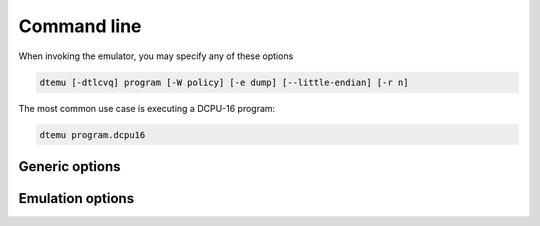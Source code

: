 .. highlightlang:: none

.. _emulator-command-line:

Command line
---------------

When invoking the emulator, you may specify any of these options

.. code-block:: bash

    dtemu [-dtlcvq] program [-W policy] [-e dump] [--little-endian] [-r n]

The most common use case is executing a DCPU-16 program:

.. code-block:: bash

    dtemu program.dcpu16

.. _emulator-generic-options:

Generic options
~~~~~~~~~~~~~~~~~~

.. cmdoption:: -h
            --help

    Shows a list of all currently supported command-line options.
    
.. cmdoption:: -W policy
    
    Modify the warning policies (not to be confused with linker policies).
    
.. cmdoption:: program

    Load in the program from the specified file.
    
.. cmdoption:: -e dump
            --execution-dump dump

    Create a full execution dump that records every state change that occurs in the DCPU-16
    to a file.
    
    .. warning::
    
        This file will get very large if you leave the emulation running for a long period
        of time.  It records all register states for every instruction the DCPU-16 processes.
        
.. cmdoption:: -d
            --debug
            
    Print out each instruction as it is executed.
        
.. cmdoption:: -t
            --show-on-terminate
            
    Show the DCPU-16 state when the emulation terminates due to an illegal operation.
    
.. cmdoption:: --little-endian
    
    For compatibility with older versions of the toolchain and old DCPU-16 programs.
    
.. cmdoption:: -v[vv]

    Increase verbosity.
    
.. cmdoption:: -q[qq]

    Decrease verbosity.
    
Emulation options
~~~~~~~~~~~~~~~~~~~~~~

.. cmdoption:: -r n

    Set the radiation factor to `n` (higher is less radiation).
    
.. cmdoption:: -c
    
    The DCPU-16 should catch fire when encountering an illegal operation
    rather than terminating execution.

